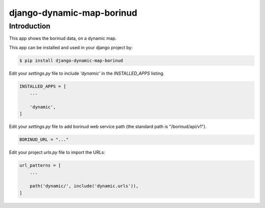 django-dynamic-map-borinud
==========================

Introduction
---------------

This app shows the borinud data, on a dynamic map.

This app can be installed and used in your django project by:

.. code-block:: bash

    $ pip install django-dynamic-map-borinud


Edit your `settings.py` file to include `'dynamic'` in the `INSTALLED_APPS`
listing.

.. code-block:: python

    INSTALLED_APPS = [
        ...

        'dynamic',
    ]

Edit your `settings.py` file to add borinud web service path (the standard path is "/borinud/api/v1").

.. code-block:: python

    BORINUD_URL = "..."


Edit your project `urls.py` file to import the URLs:


.. code-block:: python

    url_patterns = [
        ...

        path('dynamic/', include('dynamic.urls')),
    ]


